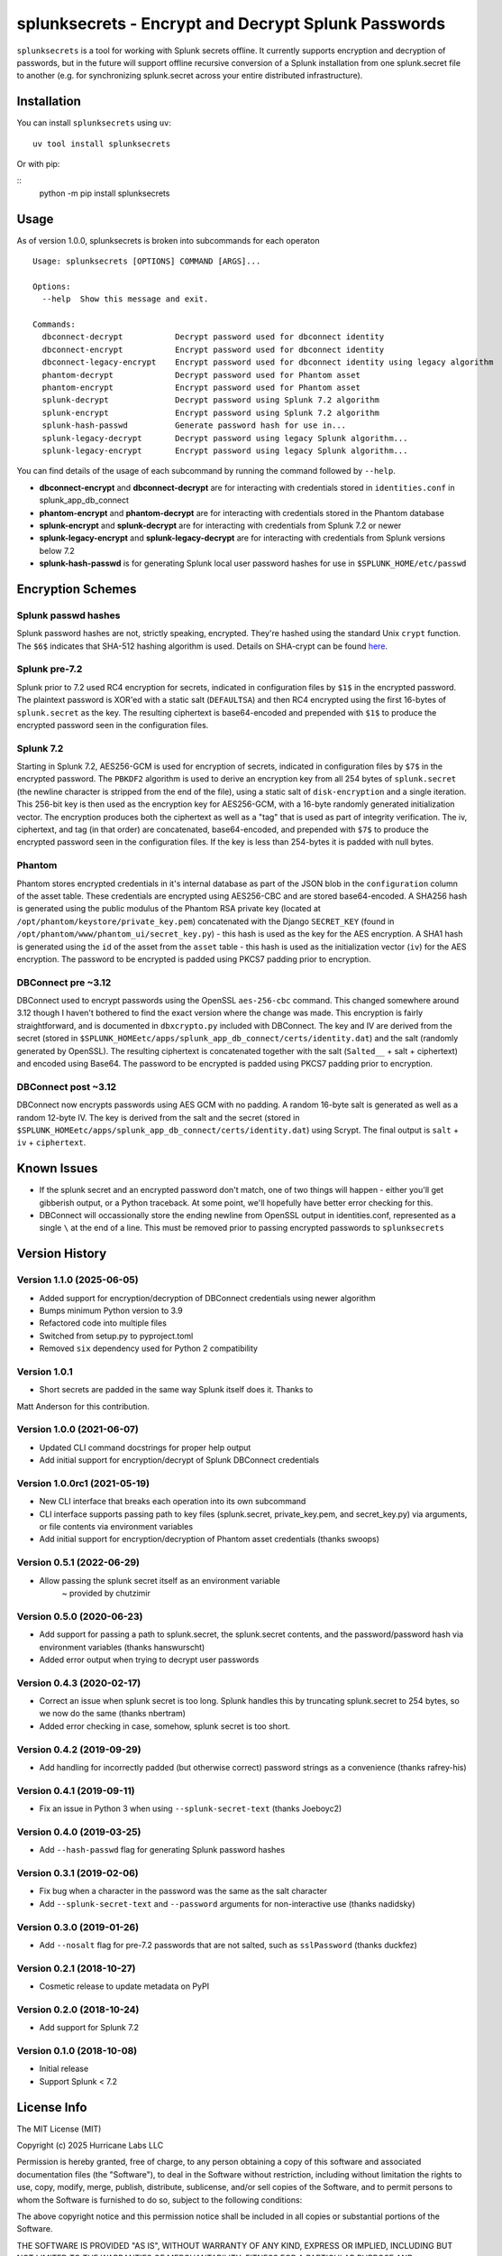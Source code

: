 splunksecrets - Encrypt and Decrypt Splunk Passwords
====================================================

|Build Status|

``splunksecrets`` is a tool for working with Splunk secrets offline. It
currently supports encryption and decryption of passwords, but in the
future will support offline recursive conversion of a Splunk
installation from one splunk.secret file to another (e.g. for
synchronizing splunk.secret across your entire distributed
infrastructure).

Installation
------------

You can install ``splunksecrets`` using ``uv``:

::

   uv tool install splunksecrets


Or with pip:

::
   python -m pip install splunksecrets


Usage
-----

As of version 1.0.0, splunksecrets is broken into subcommands for each
operaton

::

  Usage: splunksecrets [OPTIONS] COMMAND [ARGS]...

  Options:
    --help  Show this message and exit.

  Commands:
    dbconnect-decrypt           Decrypt password used for dbconnect identity
    dbconnect-encrypt           Encrypt password used for dbconnect identity
    dbconnect-legacy-encrypt    Encrypt password used for dbconnect identity using legacy algorithm
    phantom-decrypt             Decrypt password used for Phantom asset
    phantom-encrypt             Encrypt password used for Phantom asset
    splunk-decrypt              Decrypt password using Splunk 7.2 algorithm
    splunk-encrypt              Encrypt password using Splunk 7.2 algorithm
    splunk-hash-passwd          Generate password hash for use in...
    splunk-legacy-decrypt       Decrypt password using legacy Splunk algorithm...
    splunk-legacy-encrypt       Encrypt password using legacy Splunk algorithm...

You can find details of the usage of each subcommand by running the command
followed by ``--help``.

- **dbconnect-encrypt** and **dbconnect-decrypt** are for interacting with
  credentials stored in ``identities.conf`` in splunk_app_db_connect
- **phantom-encrypt** and **phantom-decrypt** are for interacting with
  credentials stored in the Phantom database
- **splunk-encrypt** and **splunk-decrypt** are for interacting with
  credentials from Splunk 7.2 or newer
- **splunk-legacy-encrypt** and **splunk-legacy-decrypt** are for interacting
  with credentials from Splunk versions below 7.2
- **splunk-hash-passwd** is for generating Splunk local user password hashes
  for use in ``$SPLUNK_HOME/etc/passwd``

Encryption Schemes
------------------

Splunk passwd hashes
~~~~~~~~~~~~~~~~~~~~

Splunk password hashes are not, strictly speaking, encrypted. They're
hashed using the standard Unix ``crypt`` function. The ``$6$`` indicates
that SHA-512 hashing algorithm is used. Details on SHA-crypt can be
found `here <https://akkadia.org/drepper/SHA-crypt.txt>`__.

Splunk pre-7.2
~~~~~~~~~~~~~~

Splunk prior to 7.2 used RC4 encryption for secrets, indicated in
configuration files by ``$1$`` in the encrypted password. The plaintext
password is XOR'ed with a static salt (``DEFAULTSA``) and then RC4
encrypted using the first 16-bytes of ``splunk.secret`` as the key. The
resulting ciphertext is base64-encoded and prepended with ``$1$`` to
produce the encrypted password seen in the configuration files.

Splunk 7.2
~~~~~~~~~~

Starting in Splunk 7.2, AES256-GCM is used for encryption of secrets,
indicated in configuration files by ``$7$`` in the encrypted password.
The ``PBKDF2`` algorithm is used to derive an encryption key from all
254 bytes of ``splunk.secret`` (the newline character is stripped from
the end of the file), using a static salt of ``disk-encryption`` and a
single iteration. This 256-bit key is then used as the encryption key
for AES256-GCM, with a 16-byte randomly generated initialization vector.
The encryption produces both the ciphertext as well as a "tag" that is
used as part of integrity verification. The iv, ciphertext, and tag (in
that order) are concatenated, base64-encoded, and prepended with ``$7$``
to produce the encrypted password seen in the configuration files. If
the key is less than 254-bytes it is padded with null bytes.

Phantom
~~~~~~~

Phantom stores encrypted credentials in it's internal database as part
of the JSON blob in the ``configuration`` column of the asset table.
These credentials are encrypted using AES256-CBC and are stored
base64-encoded. A SHA256 hash is generated using the public modulus of
the Phantom RSA private key (located at
``/opt/phantom/keystore/private_key.pem``) concatenated with the
Django ``SECRET_KEY`` (found in
``/opt/phantom/www/phantom_ui/secret_key.py``) - this hash is used as
the key for the AES encryption. A SHA1 hash is generated using the
``id`` of the asset from the ``asset`` table - this hash is used as
the initialization vector (``iv``) for the AES encryption. The password
to be encrypted is padded using PKCS7 padding prior to encryption.

DBConnect pre ~3.12
~~~~~~~~~

DBConnect used to encrypt passwords using the OpenSSL ``aes-256-cbc`` command.
This changed somewhere around 3.12 though I haven't bothered to find the exact
version where the change was made. 
This encryption is fairly straightforward, and is documented in
``dbxcrypto.py`` included with DBConnect. The key and IV are derived from
the secret (stored in ``$SPLUNK_HOMEetc/apps/splunk_app_db_connect/certs/identity.dat``)
and the salt (randomly generated by OpenSSL). The resulting ciphertext is
concatenated together with the salt (``Salted__`` + salt + ciphertext) and
encoded using Base64. The password to be encrypted is padded using PKCS7
padding prior to encryption.

DBConnect post ~3.12
~~~~~~~~~~~~~~~~~~~~

DBConnect now encrypts passwords using AES GCM with no padding.
A random 16-byte salt is generated as well as a random 12-byte IV. The key is derived
from the salt and the secret (stored in ``$SPLUNK_HOMEetc/apps/splunk_app_db_connect/certs/identity.dat``)
using Scrypt. The final output is ``salt`` + ``iv`` + ``ciphertext``.

Known Issues
------------

- If the splunk secret and an encrypted password don't match, one of
  two things will happen - either you'll get gibberish output, or a
  Python traceback. At some point, we'll hopefully have better error
  checking for this.
- DBConnect will occassionally store the ending newline from OpenSSL output in
  identities.conf, represented as a single ``\`` at the end of a line. This
  must be removed prior to passing encrypted passwords to ``splunksecrets``

Version History
---------------
Version 1.1.0 (2025-06-05)
~~~~~~~~~~~~~~~~~~~~~~~~~~
- Added support for encryption/decryption of DBConnect credentials using newer algorithm
- Bumps minimum Python version to 3.9
- Refactored code into multiple files
- Switched from setup.py to pyproject.toml
- Removed ``six`` dependency used for Python 2 compatibility

Version 1.0.1
~~~~~~~~~~~~~~
- Short secrets are padded in the same way Splunk itself does it. Thanks to
Matt Anderson for this contribution.

Version 1.0.0 (2021-06-07)
~~~~~~~~~~~~~~~~~~~~~~~~~~~~~
- Updated CLI command docstrings for proper help output
- Add initial support for encryption/decrypt of Splunk DBConnect credentials

Version 1.0.0rc1 (2021-05-19)
~~~~~~~~~~~~~~~~~~~~~~~~~~~~~
- New CLI interface that breaks each operation into its own subcommand
- CLI interface supports passing path to key files (splunk.secret,
  private_key.pem, and secret_key.py) via arguments, or file contents
  via environment variables
- Add initial support for encryption/decryption of Phantom asset
  credentials (thanks swoops)

Version 0.5.1 (2022-06-29)
~~~~~~~~~~~~~~~~~~~~~~~~~~
- Allow passing the splunk secret itself as an environment variable
    ~ provided by chutzimir


Version 0.5.0 (2020-06-23)
~~~~~~~~~~~~~~~~~~~~~~~~~~
- Add support for passing a path to splunk.secret, the splunk.secret
  contents, and the password/password hash via environment variables
  (thanks hanswurscht)
- Added error output when trying to decrypt user passwords

Version 0.4.3 (2020-02-17)
~~~~~~~~~~~~~~~~~~~~~~~~~~

- Correct an issue when splunk secret is too long. Splunk handles this
  by truncating splunk.secret to 254 bytes, so we now do the same
  (thanks nbertram)
- Added error checking in case, somehow, splunk secret is too short.

Version 0.4.2 (2019-09-29)
~~~~~~~~~~~~~~~~~~~~~~~~~~

- Add handling for incorrectly padded (but otherwise correct) password
  strings as a convenience (thanks rafrey-his)

Version 0.4.1 (2019-09-11)
~~~~~~~~~~~~~~~~~~~~~~~~~~

- Fix an issue in Python 3 when using ``--splunk-secret-text`` (thanks
  Joeboyc2)

Version 0.4.0 (2019-03-25)
~~~~~~~~~~~~~~~~~~~~~~~~~~

- Add ``--hash-passwd`` flag for generating Splunk password hashes

Version 0.3.1 (2019-02-06)
~~~~~~~~~~~~~~~~~~~~~~~~~~

- Fix bug when a character in the password was the same as the salt
  character
- Add ``--splunk-secret-text`` and ``--password`` arguments for
  non-interactive use (thanks nadidsky)

Version 0.3.0 (2019-01-26)
~~~~~~~~~~~~~~~~~~~~~~~~~~

- Add ``--nosalt`` flag for pre-7.2 passwords that are not salted, such
  as ``sslPassword`` (thanks duckfez)

Version 0.2.1 (2018-10-27)
~~~~~~~~~~~~~~~~~~~~~~~~~~

- Cosmetic release to update metadata on PyPI

Version 0.2.0 (2018-10-24)
~~~~~~~~~~~~~~~~~~~~~~~~~~

- Add support for Splunk 7.2

Version 0.1.0 (2018-10-08)
~~~~~~~~~~~~~~~~~~~~~~~~~~

- Initial release
- Support Splunk < 7.2

License Info
------------

The MIT License (MIT)

Copyright (c) 2025 Hurricane Labs LLC

Permission is hereby granted, free of charge, to any person obtaining a
copy of this software and associated documentation files (the
"Software"), to deal in the Software without restriction, including
without limitation the rights to use, copy, modify, merge, publish,
distribute, sublicense, and/or sell copies of the Software, and to
permit persons to whom the Software is furnished to do so, subject to
the following conditions:

The above copyright notice and this permission notice shall be included
in all copies or substantial portions of the Software.

THE SOFTWARE IS PROVIDED "AS IS", WITHOUT WARRANTY OF ANY KIND, EXPRESS
OR IMPLIED, INCLUDING BUT NOT LIMITED TO THE WARRANTIES OF
MERCHANTABILITY, FITNESS FOR A PARTICULAR PURPOSE AND NONINFRINGEMENT.
IN NO EVENT SHALL THE AUTHORS OR COPYRIGHT HOLDERS BE LIABLE FOR ANY
CLAIM, DAMAGES OR OTHER LIABILITY, WHETHER IN AN ACTION OF CONTRACT,
TORT OR OTHERWISE, ARISING FROM, OUT OF OR IN CONNECTION WITH THE
SOFTWARE OR THE USE OR OTHER DEALINGS IN THE SOFTWARE.

.. |Build Status| image:: https://github.com/HurricaneLabs/splunksecrets/actions/workflows/tests.yml/badge.svg
   :target: https://github.com/HurricaneLabs/splunksecrets/actions/workflows/tests.yml
